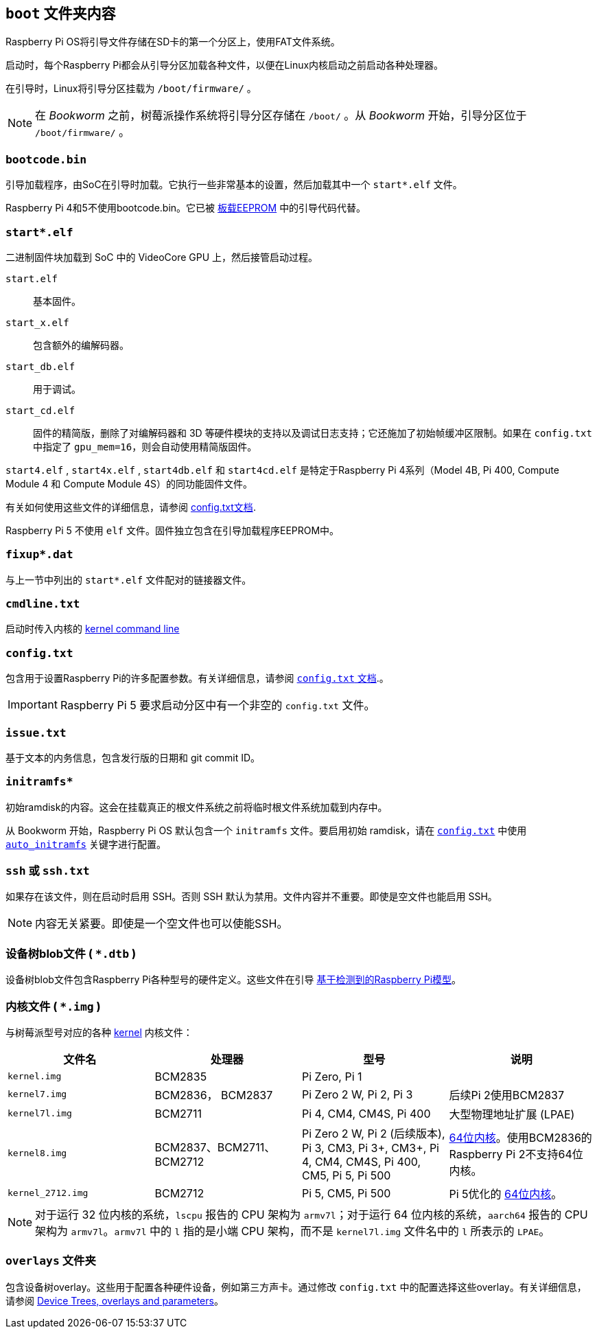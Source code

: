 [[boot-folder-contents]]
== `boot` 文件夹内容

Raspberry Pi OS将引导文件存储在SD卡的第一个分区上，使用FAT文件系统。

启动时，每个Raspberry Pi都会从引导分区加载各种文件，以便在Linux内核启动之前启动各种处理器。

在引导时，Linux将引导分区挂载为 `/boot/firmware/` 。

NOTE: 在 _Bookworm_ 之前，树莓派操作系统将引导分区存储在 `/boot/` 。从 _Bookworm_ 开始，引导分区位于 `/boot/firmware/` 。

=== `bootcode.bin` 

引导加载程序，由SoC在引导时加载。它执行一些非常基本的设置，然后加载其中一个 `start*.elf` 文件。

Raspberry Pi 4和5不使用bootcode.bin。它已被 xref:raspberry-pi.adoc#raspberry-pi-boot-eeprom[板载EEPROM] 中的引导代码代替。

=== `start*.elf` 

二进制固件块加载到 SoC 中的 VideoCore GPU 上，然后接管启动过程。

`start.elf`:: 基本固件。
`start_x.elf`:: 包含额外的编解码器。
`start_db.elf`:: 用于调试。
`start_cd.elf`:: 固件的精简版，删除了对编解码器和 3D 等硬件模块的支持以及调试日志支持；它还施加了初始帧缓冲区限制。如果在 `config.txt` 中指定了 `gpu_mem=16`，则会自动使用精简版固件。


`start4.elf` , `start4x.elf` , `start4db.elf` 和 `start4cd.elf` 是特定于Raspberry Pi 4系列（Model 4B, Pi 400, Compute Module 4 和 Compute Module 4S）的同功能固件文件。

有关如何使用这些文件的详细信息，请参阅 xref:config_txt.adoc#boot-options[config.txt文档].

Raspberry Pi 5 不使用 `elf` 文件。固件独立包含在引导加载程序EEPROM中。

=== `fixup*.dat` 

与上一节中列出的 `start*.elf` 文件配对的链接器文件。

[[cmdline-txt]]
=== `cmdline.txt` 

启动时传入内核的 <<kernel-command-line-cmdline-txt,kernel command line>>

[[config-txt]]
=== `config.txt` 

包含用于设置Raspberry Pi的许多配置参数。有关详细信息，请参阅 xref:config_txt.adoc[ `config.txt` 文档].。

IMPORTANT: Raspberry Pi 5 要求启动分区中有一个非空的 `config.txt` 文件。

=== `issue.txt` 

基于文本的内务信息，包含发行版的日期和 git commit ID。

=== `initramfs*` 

初始ramdisk的内容。这会在挂载真正的根文件系统之前将临时根文件系统加载到内存中。

从 Bookworm 开始，Raspberry Pi OS 默认包含一个 `initramfs` 文件。要启用初始 ramdisk，请在 xref:config_txt.adoc[`config.txt`] 中使用 xref:config_txt.adoc#auto_initramfs[`auto_initramfs`] 关键字进行配置。

=== `ssh` 或 `ssh.txt` 

如果存在该文件，则在启动时启用 SSH。否则 SSH 默认为禁用。文件内容并不重要。即使是空文件也能启用 SSH。


NOTE: 内容无关紧要。即使是一个空文件也可以使能SSH。

=== 设备树blob文件 ( `*.dtb` )

设备树blob文件包含Raspberry Pi各种型号的硬件定义。这些文件在引导 xref:configuration.adoc#part3.1[基于检测到的Raspberry Pi模型]。

=== 内核文件 ( `*.img` )

与树莓派型号对应的各种 xref:linux_kernel.adoc#kernel[kernel] 内核文件：

|===
| 文件名 | 处理器 | 型号 | 说明

|  `kernel.img` 
| BCM2835
| Pi Zero, Pi 1
|

|  `kernel7.img` 
| BCM2836， BCM2837
| Pi Zero 2 W, Pi 2, Pi 3
| 后续Pi 2使用BCM2837

|  `kernel7l.img` 
| BCM2711
| Pi 4, CM4, CM4S, Pi 400
| 大型物理地址扩展 (LPAE)

|  `kernel8.img` 
| BCM2837、BCM2711、BCM2712
| Pi Zero 2 W, Pi 2 (后续版本), Pi 3, CM3, Pi 3+, CM3+, Pi 4, CM4, CM4S, Pi 400, CM5, Pi 5, Pi 500
| xref:config_txt.adoc#boot-options[64位内核]。使用BCM2836的Raspberry Pi 2不支持64位内核。

|  `kernel_2712.img` 
| BCM2712
| Pi 5, CM5, Pi 500
| Pi 5优化的 xref:config_txt.adoc#boot-options[64位内核]。
|===

NOTE: 对于运行 32 位内核的系统，`lscpu` 报告的 CPU 架构为 `armv7l`；对于运行 64 位内核的系统，`aarch64` 报告的 CPU 架构为 `armv7l`。`armv7l` 中的 `l` 指的是小端 CPU 架构，而不是 `kernel7l.img` 文件名中的 `l` 所表示的 `LPAE`。

=== `overlays` 文件夹

包含设备树overlay。这些用于配置各种硬件设备，例如第三方声卡。通过修改 `config.txt` 中的配置选择这些overlay。有关详细信息，请参阅 xref:configuration.adoc#part2[Device Trees, overlays and parameters]。

